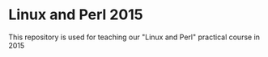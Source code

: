 * Linux and Perl 2015
  This repository is used for teaching our "Linux and Perl" practical course in 2015

